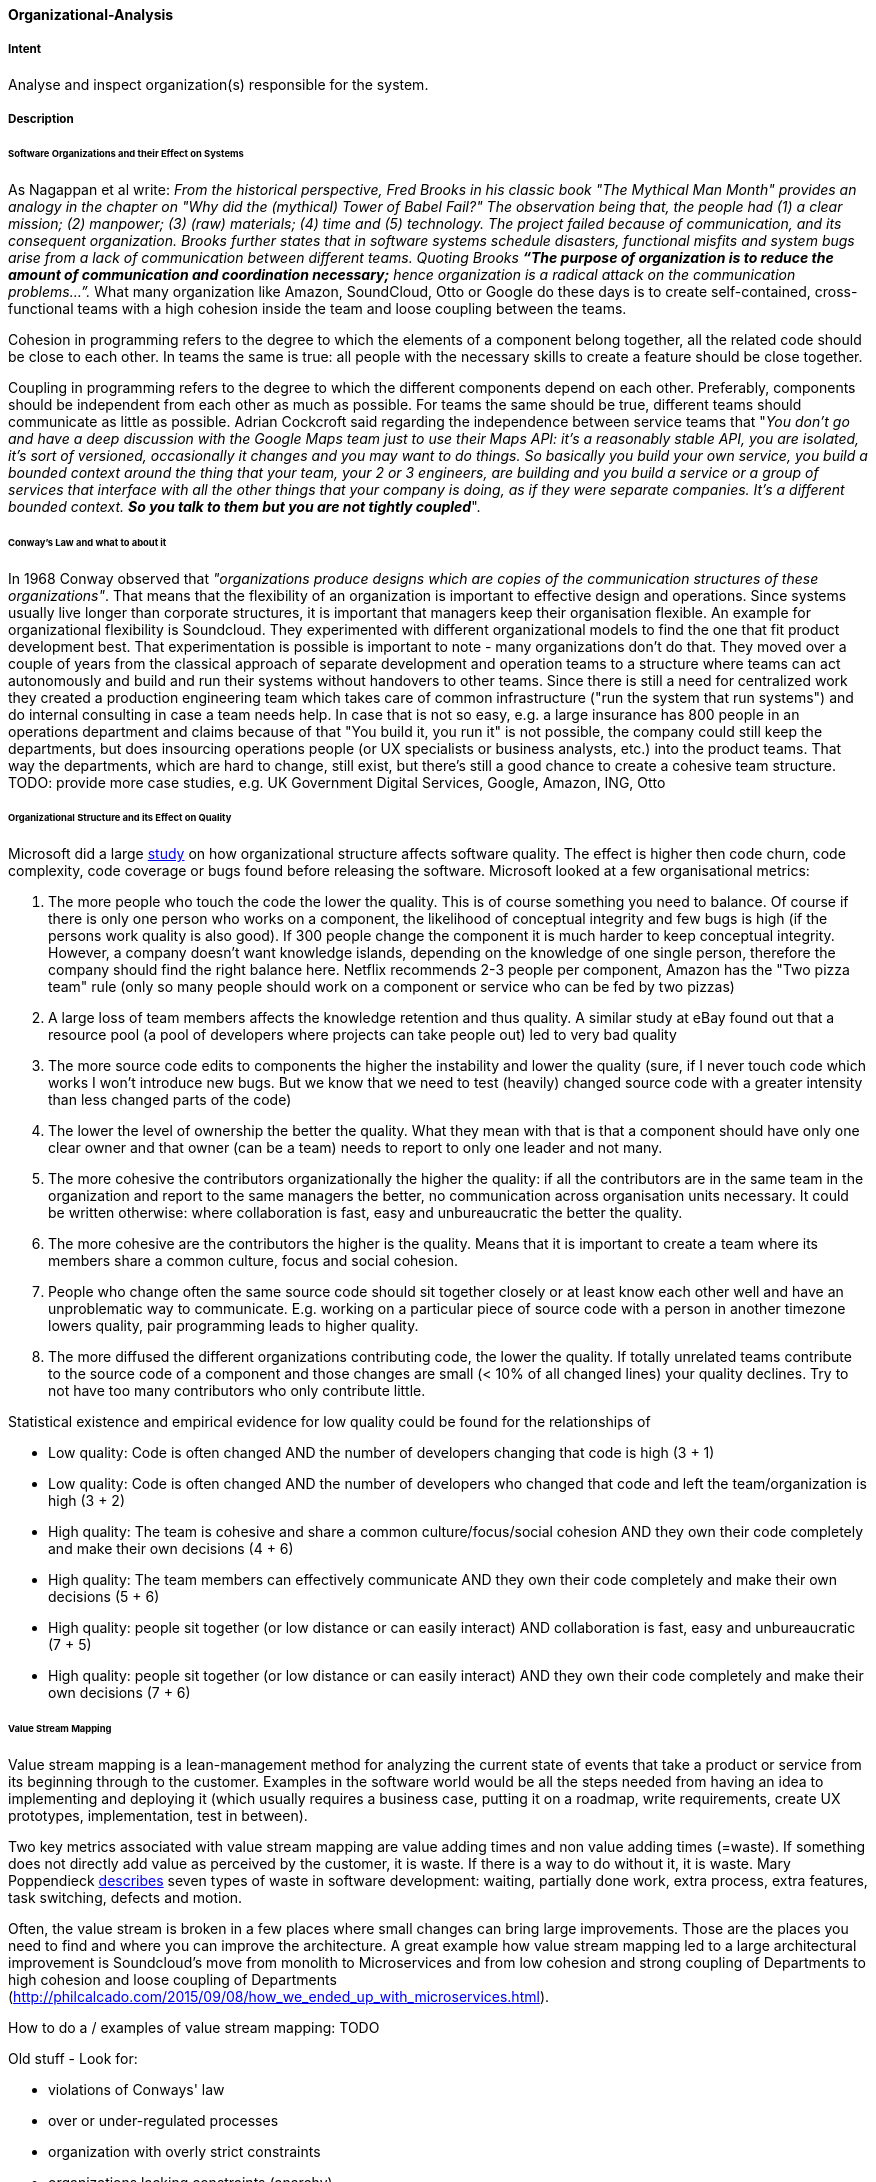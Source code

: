 [[Organizational-Analysis]]

==== [pattern]#Organizational-Analysis# 

===== Intent
Analyse and inspect organization(s) responsible for the system.

===== Description

====== Software Organizations and their Effect on Systems
As Nagappan et al write: _From the historical perspective, Fred Brooks in his classic book "The Mythical Man Month"
provides an analogy in the chapter on "Why did the (mythical) Tower of Babel Fail?" The observation being that, the
people had (1) a clear mission; (2) manpower; (3) (raw) materials; (4) time and (5) technology. The project failed because
of communication, and its consequent organization. Brooks further states that in software systems schedule
disasters, functional misfits and system bugs arise from a lack of communication between different teams. Quoting Brooks *“The
purpose of organization is to reduce the amount of communication and coordination necessary;* hence organization is a radical
attack on the communication problems…”._ What many organization like Amazon, SoundCloud, Otto or Google do these days is to
create self-contained, cross-functional teams with a high cohesion inside the team and loose coupling between the teams.

Cohesion in programming refers to the degree to which the elements of a component belong together, all the related code
should be close to each other. In teams the same is true: all people with the necessary skills to create a feature should
be close together.

Coupling in programming refers to the degree to which the different components depend on each other. Preferably, components
should be independent from each other as much as possible. For teams the same should be true, different teams should communicate
as little as possible. Adrian Cockcroft said regarding the independence between service teams that "_You don’t go and
have a deep discussion with the Google Maps team just to use their Maps API: it's a reasonably stable
API, you are isolated, it's sort of versioned, occasionally it changes and you may want to do things. So basically you
build your own service, you build a bounded context around the thing that your team, your 2 or 3 engineers, are building
and you build a service or a group of services that interface with all the other things that your company is doing, as
if they were separate companies. It’s a different bounded context. *So you talk to them but you are not tightly coupled_*".

====== Conway's Law and what to about it
In 1968 Conway observed that _"organizations produce designs which are copies of the communication
structures of these organizations"_. That means that the flexibility of an organization is important to effective design
and operations.
Since systems usually live longer than corporate structures, it is important that managers keep their organisation
flexible. An example for organizational flexibility is Soundcloud.
They experimented with different organizational models to find the one that fit product development best. That
experimentation is possible is important to note - many organizations don't do that. They moved over a couple of years
from the classical approach of separate development and operation teams to a structure where teams can act autonomously
and build and run their systems without handovers to other teams. Since there is still a need for centralized work they
created a production engineering team which takes care of common infrastructure ("run the system that run systems") and
do internal consulting in case a team needs help.
In case that is not so easy, e.g. a large insurance has 800 people in an operations department and claims because of that
"You build it, you run it" is not possible, the company could still keep the departments, but does insourcing operations
people (or UX specialists or business analysts, etc.) into the product teams. That way the departments, which are hard to change,
still exist, but there's still a good chance to create a cohesive team structure.
TODO: provide more case studies, e.g. UK Government Digital Services, Google, Amazon, ING, Otto

====== Organizational Structure and its Effect on Quality
Microsoft did a large https://www.microsoft.com/en-us/research/wp-content/uploads/2016/02/tr-2008-11.pdf[study] on how
organizational structure affects software quality. The effect is higher then code churn, code complexity, code coverage or
bugs found before releasing the software.
Microsoft looked at a few organisational metrics:

. The more people who touch the code the lower the quality. This is of course something you need to balance. Of course if
  there is only one person who works on a component, the likelihood of conceptual integrity and few bugs is high (if the
  persons work quality is also good). If 300 people change the component it is much harder to keep conceptual integrity.
  However, a company doesn't want knowledge islands, depending on the knowledge of one single person, therefore the company
  should find the right balance here. Netflix recommends 2-3 people per component, Amazon has the "Two pizza team" rule
  (only so many people should work on a component or service who can be fed by two pizzas)
. A large loss of team members affects the knowledge retention and thus quality. A similar study at eBay found out that
  a resource pool (a pool of developers where projects can take people out) led to very bad quality
. The more source code edits to components the higher the instability and lower the quality (sure, if I never touch code
  which works I won't introduce new bugs. But we know that we need to test (heavily) changed source code with a greater
  intensity than less changed parts of the code)
. The lower the level of ownership the better the quality. What they mean with that is that a component should have only
  one clear owner and that owner (can be a team) needs to report to only one leader and not many.
. The more cohesive the contributors organizationally the higher the quality: if all the contributors are in the same
  team in the organization and report to the same managers the better, no communication across organisation units necessary.
  It could be written otherwise: where collaboration is fast, easy and unbureaucratic the better the quality.
. The more cohesive are the contributors the higher is the quality. Means that it is important to create a team where its
  members share a common culture, focus and social cohesion.
. People who change often the same source code should sit together closely or at least know each other well and have an
  unproblematic way to communicate. E.g. working on a particular piece of source code with a person in another timezone
  lowers quality, pair programming leads to higher quality.
. The more diffused the different organizations contributing code, the lower the quality. If totally unrelated teams
  contribute to the source code of a component and those changes are small (< 10% of all changed lines) your quality
  declines. Try to not have too many contributors who only contribute little.

Statistical existence and empirical evidence for low quality could be found for the relationships of

* Low quality: Code is often changed AND the number of developers changing that code is high (3 + 1)
* Low quality: Code is often changed AND the number of developers who changed that code and left the team/organization is high  (3 + 2)
* High quality: The team is cohesive and share a common culture/focus/social cohesion AND they own their code completely
  and make their own decisions (4 + 6)
* High quality: The team members can effectively communicate AND they own their code completely and make their own decisions (5 + 6)
* High quality: people sit together (or low distance or can easily interact) AND collaboration is fast, easy and unbureaucratic (7 + 5)
* High quality: people sit together (or low distance or can easily interact) AND they own their code completely and make their own decisions (7 + 6)

====== Value Stream Mapping

Value stream mapping is a lean-management method for analyzing the current state of events that take a product or service
from its beginning through to the customer. Examples in the software world would be all the steps needed from having an
idea to implementing and deploying it (which usually requires a business case, putting it on a roadmap, write requirements,
create UX prototypes, implementation, test in between).

Two key metrics associated with value stream mapping are value adding times and non value adding times (=waste). If
something does not directly add value as perceived by the customer, it is waste. If there is a way to do without it,
it is waste. Mary Poppendieck https://books.google.de/books?id=UalKAgAAQBAJ&pg=PA4&lpg=PA4&dq=If+something+does+not+directly+add+value+as+perceived+by+the+customer,+it+is+waste.+If+there+is+a+way+to+do+without+it,+it+is+waste.&source=bl&ots=eiQCoEpPVe&sig=Hf75DmlIudz50XJlkSef0Vkw3KM&hl=en&sa=X&ved=0ahUKEwiv44Dj_b7QAhUoCsAKHYWnCA8Q6AEIHTAA#v=onepage&q=If%20something%20does%20not%20directly%20add%20value%20as%20perceived%20by%20the%20customer%2C%20it%20is%20waste.%20If%20there%20is%20a%20way%20to%20do%20without%20it%2C%20it%20is%20waste.&f=false[describes]
seven types of waste in software development: waiting, partially done work, extra process, extra features, task switching,
defects and motion.

Often, the value stream is broken in a few places where small changes can bring large improvements. Those are the places
you need to find and where you can improve the architecture. A great example how value stream mapping led to a large architectural
improvement is Soundcloud's move from monolith to Microservices and from low cohesion and strong coupling of Departments
to high cohesion and loose coupling of Departments (http://philcalcado.com/2015/09/08/how_we_ended_up_with_microservices.html).

How to do a / examples of value stream mapping: TODO


Old stuff -
Look for:

* violations of Conways' law
* over or under-regulated processes
* organization with overly strict constraints
* organizations lacking constraints (anarchy)
* orga-problems leading to IT problems

===== Examples



===== Also Known As


===== Related Patterns

<<Bus-Factor>>